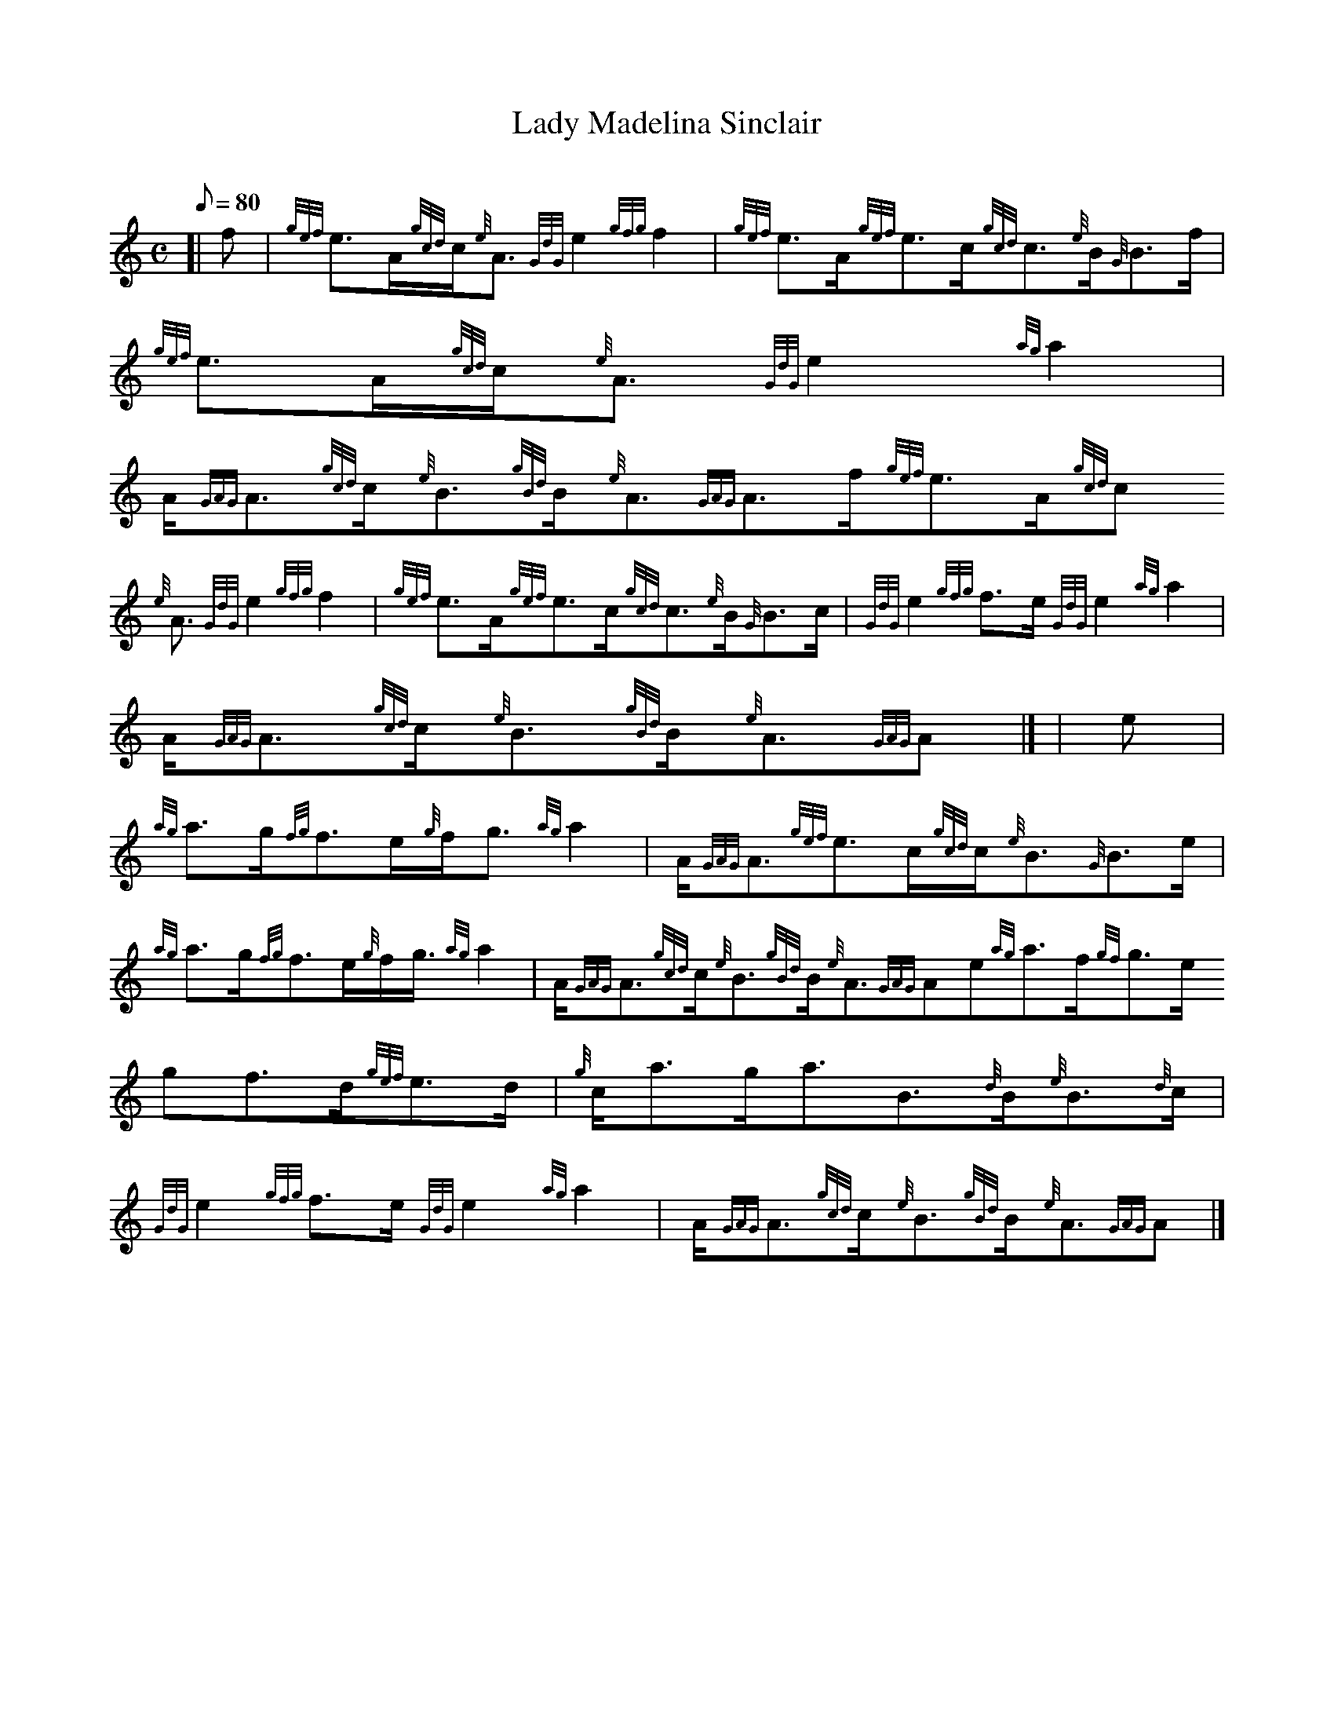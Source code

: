 X:1
T:Lady Madelina Sinclair
M:C
L:1/8
Q:80
C:
S:Strathspey
K:HP
[| f | \
{gef}e3/2A/2{gcd}c/2{e}A3/2{GdG}e2{gfg}f2 | \
{gef}e3/2A/2{gef}e3/2c/2{gcd}c3/2{e}B/2{G}B3/2f/2 | \
{gef}e3/2A/2{gcd}c/2{e}A3/2{GdG}e2{ag}a2 |
A/2{GAG}A3/2{gcd}c/2{e}B3/2{gBd}B/2{e}A3/2{GAG}A3/2f/2{gef}e3/2A/2{gcd}c
/2{e}A3/2{GdG}e2{gfg}f2 | \
{gef}e3/2A/2{gef}e3/2c/2{gcd}c3/2{e}B/2{G}B3/2c/2 | \
{GdG}e2{gfg}f3/2e/2{GdG}e2{ag}a2 |
A/2{GAG}A3/2{gcd}c/2{e}B3/2{gBd}B/2{e}A3/2{GAG}A|] [ | \
e | \
{ag}a3/2g/2{fg}f3/2e/2{g}f/2g3/2{ag}a2 | \
A/2{GAG}A3/2{gef}e3/2c/2{gcd}c/2{e}B3/2{G}B3/2e/2 |
{ag}a3/2g/2{fg}f3/2e/2{g}f/2g3/4{ag}a2 | \
A/2{GAG}A3/2{gcd}c/2{e}B3/2{gBd}B/2{e}A3/2{GAG}Ae{ag}a3/2f/2{gf}g3/2e/2{
g}f3/2d/2{gef}e3/2d/2 | \
{g}c/2a3/2g/2a3/2B3/2{d}B/2{e}B3/2{d}c/2 |
{GdG}e2{gfg}f3/2e/2{GdG}e2{ag}a2 | \
A/2{GAG}A3/2{gcd}c/2{e}B3/2{gBd}B/2{e}A3/2{GAG}A|]
